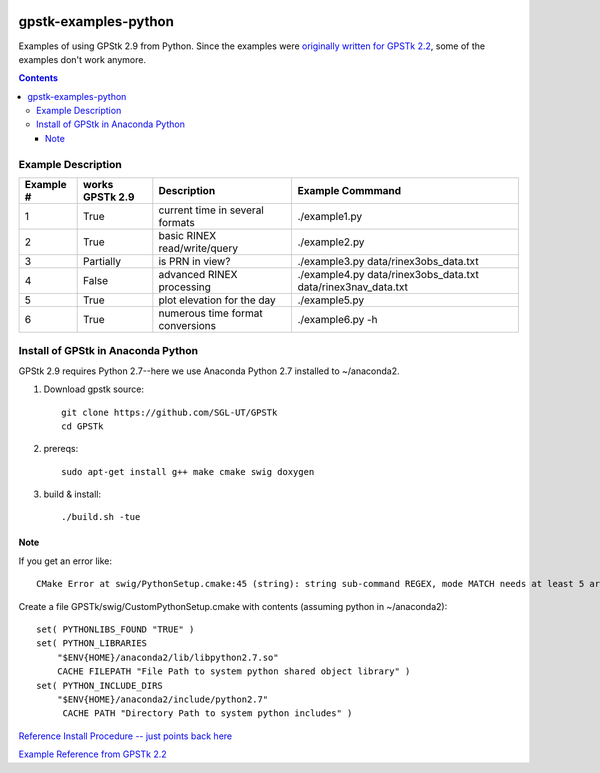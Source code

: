 .. image:: https://codeclimate.com/github/scienceopen/gpstk-examples-python/badges/gpa.svg
   :target: https://codeclimate.com/github/scienceopen/gpstk-examples-python
   :alt: Code Climate

=====================
gpstk-examples-python
=====================
Examples of using GPStk 2.9 from Python.
Since the examples were `originally written for GPSTk 2.2 <http://www.gpstk.org/pythondoc/examples.html>`_, some of the examples don't work anymore.

.. contents::

.. image:: example5.png
    :alt: example 5

Example Description
===================

=========  ===============  ==================================   ================
Example #  works GPSTk 2.9  Description                          Example Commmand
=========  ===============  ==================================   ================
1          True             current time in several formats      ./example1.py
2          True             basic RINEX read/write/query         ./example2.py
3          Partially        is PRN in view?                      ./example3.py data/rinex3obs_data.txt
4          False            advanced RINEX processing            ./example4.py data/rinex3obs_data.txt data/rinex3nav_data.txt
5          True             plot elevation for the day           ./example5.py
6          True             numerous time format conversions     ./example6.py -h
=========  ===============  ==================================   ================

Install of GPStk in Anaconda Python
===================================

GPStk 2.9 requires Python 2.7--here we use Anaconda Python 2.7 installed to ~/anaconda2. 

1. Download gpstk source::

    git clone https://github.com/SGL-UT/GPSTk
    cd GPSTk

2. prereqs::

    sudo apt-get install g++ make cmake swig doxygen

3. build & install::

    ./build.sh -tue
    

Note
----
If you get an error like::

    CMake Error at swig/PythonSetup.cmake:45 (string): string sub-command REGEX, mode MATCH needs at least 5 arguments total to command.

Create a file GPSTk/swig/CustomPythonSetup.cmake with contents (assuming python in ~/anaconda2)::

    set( PYTHONLIBS_FOUND "TRUE" )
    set( PYTHON_LIBRARIES
        "$ENV{HOME}/anaconda2/lib/libpython2.7.so"
        CACHE FILEPATH "File Path to system python shared object library" )
    set( PYTHON_INCLUDE_DIRS
        "$ENV{HOME}/anaconda2/include/python2.7"
         CACHE PATH "Directory Path to system python includes" ) 


`Reference Install Procedure -- just points back here <https://scivision.co/installing-gpstk-in-anaconda-python/>`_

`Example Reference from GPSTk 2.2 <http://www.gpstk.org/pythondoc/examples.html>`_


